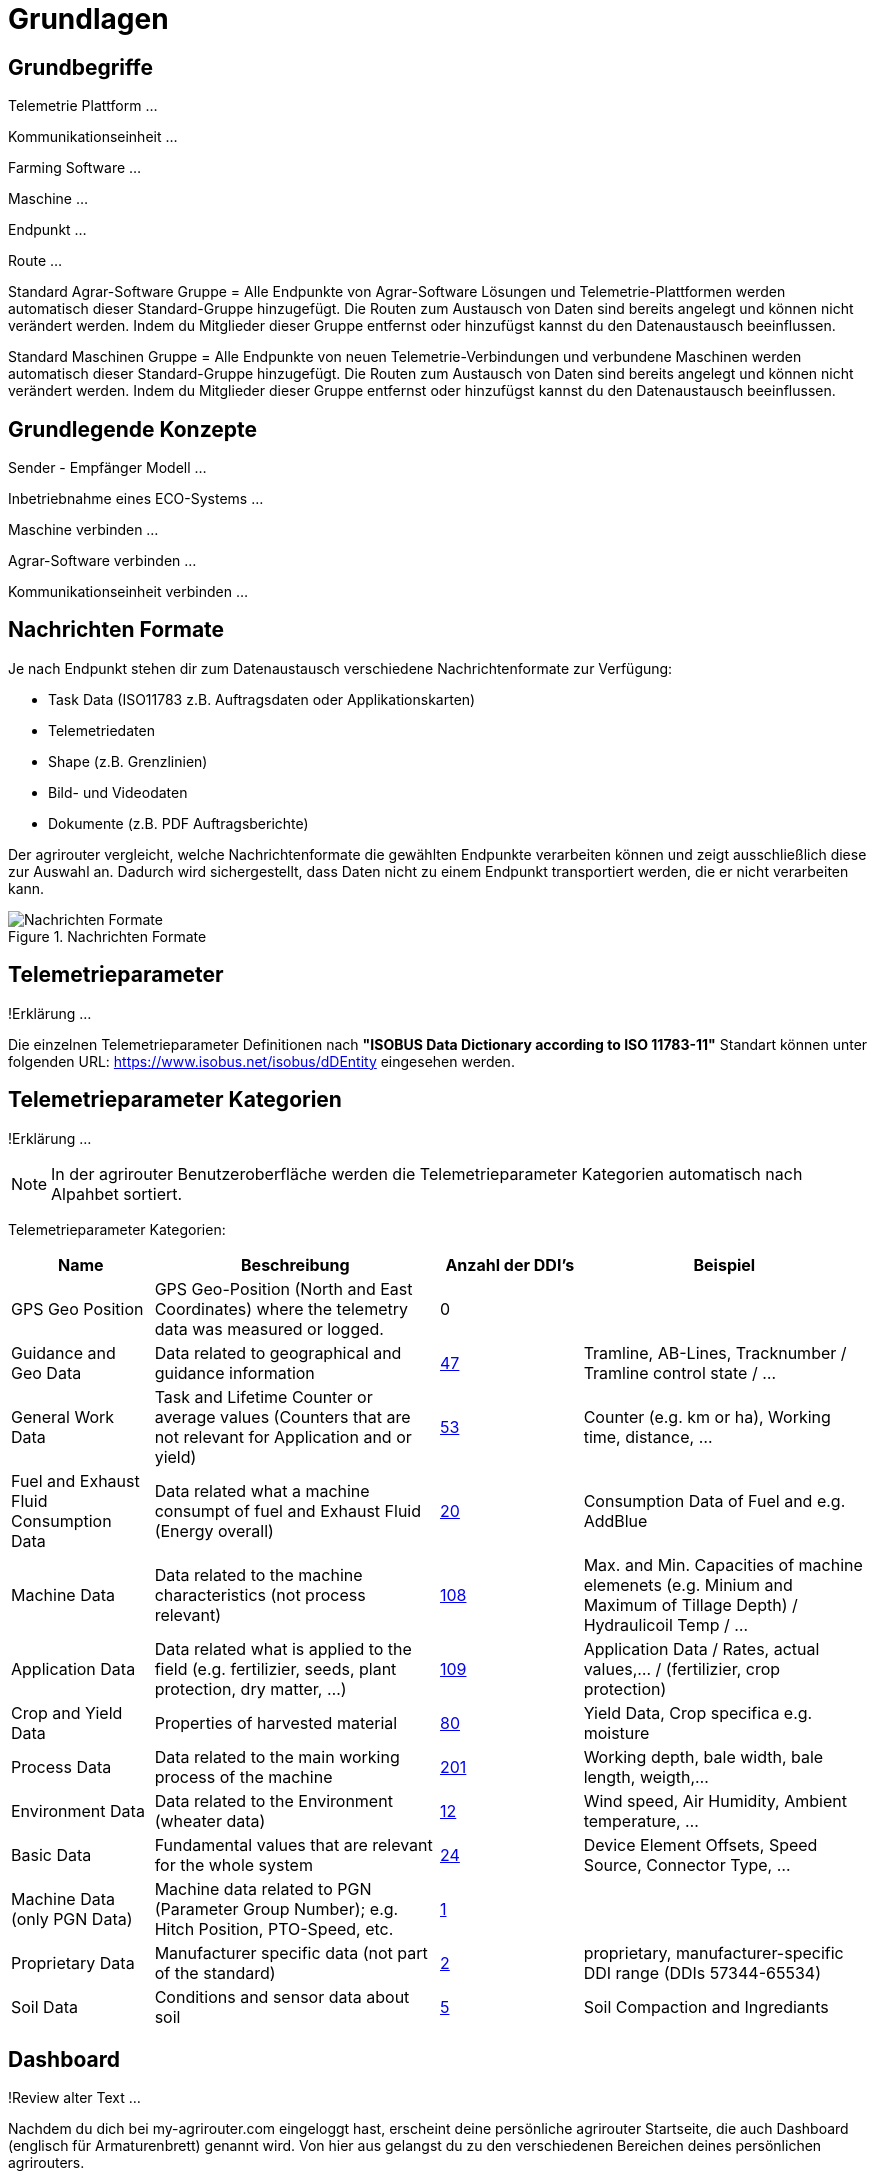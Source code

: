 :imagesdir: _images/

= Grundlagen

== Grundbegriffe

Telemetrie Plattform ... 

Kommunikationseinheit ...
 
Farming Software ...

Maschine ...

Endpunkt ...

Route ...

Standard Agrar-Software Gruppe = Alle Endpunkte von Agrar-Software Lösungen und Telemetrie-Plattformen werden automatisch dieser Standard-Gruppe hinzugefügt. 
Die Routen zum Austausch von Daten sind bereits angelegt und können nicht verändert werden. 
Indem du Mitglieder dieser Gruppe entfernst oder hinzufügst kannst du den Datenaustausch beeinflussen.

Standard Maschinen Gruppe = Alle Endpunkte von neuen Telemetrie-Verbindungen und verbundene Maschinen werden automatisch dieser Standard-Gruppe hinzugefügt. 
Die Routen zum Austausch von Daten sind bereits angelegt und können nicht verändert werden. 
Indem du Mitglieder dieser Gruppe entfernst oder hinzufügst kannst du den Datenaustausch beeinflussen.

== Grundlegende Konzepte

Sender - Empfänger Modell ...

Inbetriebnahme eines ECO-Systems ...

Maschine verbinden ...

Agrar-Software verbinden ...

Kommunikationseinheit verbinden ...

== Nachrichten Formate

Je nach Endpunkt stehen dir zum Datenaustausch verschiedene Nachrichtenformate zur Verfügung:

* Task Data (ISO11783 z.B. Auftragsdaten oder Applikationskarten)
* Telemetriedaten
* Shape (z.B. Grenzlinien)
* Bild- und Videodaten
* Dokumente (z.B. PDF Auftragsberichte)

Der agrirouter vergleicht, welche Nachrichtenformate die gewählten Endpunkte verarbeiten können und zeigt ausschließlich diese zur Auswahl an. 
Dadurch wird sichergestellt, dass Daten nicht zu einem Endpunkt transportiert werden, die er nicht verarbeiten kann.

.Nachrichten Formate
image::message_formats.png[Nachrichten Formate]

== Telemetrieparameter
!Erklärung ...

Die einzelnen Telemetrieparameter Definitionen nach *"ISOBUS Data Dictionary according to ISO 11783-11"* Standart können unter folgenden URL: https://www.isobus.net/isobus/dDEntity eingesehen werden.

== Telemetrieparameter Kategorien
!Erklärung ...

====
NOTE: In der agrirouter Benutzeroberfläche werden die Telemetrieparameter Kategorien automatisch nach Alpahbet sortiert.
====

Telemetrieparameter Kategorien:


[cols="2,4,2,4",options="header",]
|=======================================================================================
|Name |Beschreibung | Anzahl der DDI's  |Beispiel
|GPS Geo Position |GPS Geo-Position (North and East Coordinates) where the telemetry data was measured or logged. |0 |
|Guidance and Geo Data |Data related to geographical and guidance information |xref:appendix.adoc[47] |Tramline, AB-Lines, Tracknumber / Tramline control state / …
|General Work Data |Task and Lifetime Counter or average values (Counters that are not relevant for Application and or yield) |xref:appendix.adoc[53] |Counter (e.g. km or ha), Working time, distance, …
|Fuel and Exhaust Fluid Consumption Data |Data related what a machine consumpt of fuel and Exhaust Fluid (Energy overall) |xref:appendix.adoc[20] |Consumption Data of Fuel and e.g. AddBlue
|Machine Data |Data related to the machine characteristics (not process relevant) |xref:appendix.adoc[108] |Max. and Min. Capacities of machine elemenets (e.g. Minium and Maximum of Tillage Depth) / Hydraulicoil Temp / …
|Application Data |Data related what is applied to the field (e.g. fertilizier, seeds, plant protection, dry matter, …) |xref:appendix.adoc[109] |Application Data / Rates, actual values,… / (fertilizier, crop protection)
|Crop and Yield Data |Properties of harvested material |xref:appendix.adoc[80] |Yield Data, Crop specifica e.g. moisture
|Process Data |Data related to the main working process of the machine |xref:appendix.adoc[201] |Working depth, bale width, bale length, weigth,...
|Environment Data |Data related to the Environment (wheater data) |xref:appendix.adoc[12] |Wind speed, Air Humidity,  Ambient temperature, …
|Basic Data |Fundamental values that are relevant for the whole system |xref:appendix.adoc[24] |Device Element Offsets, Speed Source, Connector Type, …
|Machine Data (only PGN Data) |Machine data related to PGN (Parameter Group Number); e.g. Hitch Position, PTO-Speed, etc. |xref:appendix.adoc[1] |
|Proprietary Data |Manufacturer specific data (not part of the standard) |xref:appendix.adoc[2] |proprietary, manufacturer-specific DDI range (DDIs 57344-65534)
|Soil Data |Conditions and sensor data about soil |xref:appendix.adoc[5] |Soil Compaction and Ingrediants
|=======================================================================================


== Dashboard 
!Review alter Text ...

Nachdem du dich bei my-agrirouter.com eingeloggt hast, erscheint deine persönliche agrirouter Startseite, die auch Dashboard (englisch für Armaturenbrett) genannt wird. 
Von hier aus gelangst du zu den verschiedenen Bereichen deines persönlichen agrirouters. 

.agrirouter Dashboard
image::dashboard.png[agrirouter Dashboard]

Du kannst zum Beispiel im Kontrollzentrum festlegen, welche deiner Maschinen oder welche Software welche Daten wohin senden soll. 
Mit einem Klick auf „Konten verbinden“ kannst du deine angeschlossenen Konten sehen. 
Unter „Lernen & Support“ kommst du zu diesem Hilfeportal, der agrirouter Akademie, und zu weiteren Support-Funktionen. 
Dein Konto kannst du unter der Kachel „Kontoverwaltung“ managen.

== Mobile Navigation
!Erklärung ...

== Notifikation Zenter
!Erklärung ...

.Notifikation Zenter
image::notification_center.png[Notifikation Zenter]

.Ansicht nach Datum
image::notification_center_date.png[Ansicht nach Datum]

.Ansicht nach Type
image::notification_center_type.png[Ansicht nach Type]

.Ansicht nach Priorität
image::notification_center_prio.png[Ansicht nach Priorität]

== Sprache der Benutzeroberfläche
!Erklärung ...

[cols="4,4,4",]
|=======================================================================================
|link:https://my-agrirouter.com/en/footer/privacy-policy/[Privacy Policy] |link:https://my-agrirouter.com/en/footer/legal-notice/[Legal Notice] |© 2022 DKE-Data GmbH & Co. KG
|=======================================================================================

